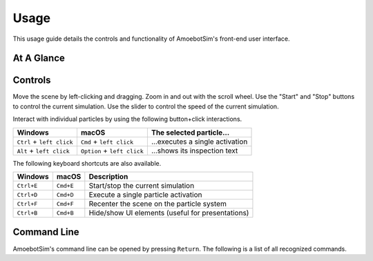 Usage
=====

This usage guide details the controls and functionality of AmoebotSim's front-end user interface.


At A Glance
-----------

.. todo::
  Add an annotated figure of AmoebotSim's interface, similar to what matplotlib did in their `usage guide <https://matplotlib.org/tutorials/introductory/usage.html#sphx-glr-tutorials-introductory-usage-py>`_. Then follow up with various explanations.


.. _controls:

Controls
--------

Move the scene by left-clicking and dragging.
Zoom in and out with the scroll wheel.
Use the "Start" and "Stop" buttons to control the current simulation.
Use the slider to control the speed of the current simulation.

.. todo::
  Need to now also explain getting data.

Interact with individual particles by using the following button+click interactions.

.. csv-table::
  :header: "Windows", "macOS", "The selected particle..."
  :widths: auto

  ``Ctrl`` + ``left click``, ``Cmd`` + ``left click``, ...executes a single activation
  ``Alt`` + ``left click``, ``Option`` + ``left click``, ...shows its inspection text

.. todo::
  Need to talk about algorithm instantiation.

The following keyboard shortcuts are also available.

.. csv-table::
  :header: "Windows", "macOS", "Description"
  :widths: auto

  ``Ctrl+E``, ``Cmd+E``, Start/stop the current simulation
  ``Ctrl+D``, ``Cmd+D``, Execute a single particle activation
  ``Ctrl+F``, ``Cmd+F``, Recenter the scene on the particle system
  ``Ctrl+B``, ``Cmd+B``, Hide/show UI elements (useful for presentations)

.. todo::
  Need to add a ``Ctrl+S`` shortcut to save data.


Command Line
------------

AmoebotSim's command line can be opened by pressing ``Return``.
The following is a list of all recognized commands.

.. todo::
  The script interface will likely no longer exist as a command line interface, but will still be available for scripting. So this section will likely need to move elsewhere or at least be presented differently.
  There would of course be more things exposed by ``ScriptInterface``, so we'll need to potentially add everything in there to an API area.

.. js:function:: log(msg, error)

  :param string msg: A message to log to the command line.
  :param boolean error: ``true`` if and only if this is an error message.

  Emits the message ``msg`` to the console, and can be denoted as an error message by setting ``error`` to ``true``.

